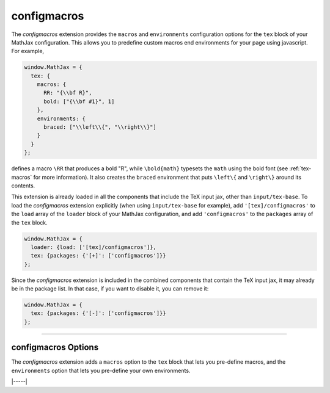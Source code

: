 .. _tex-configmacros:

############
configmacros
############

The `configmacros` extension provides the ``macros`` and
``environments`` configuration options for the ``tex`` block of your
MathJax configuration.  This allows you to predefine custom macros end
environments for your page using javascript.  For example,

.. code-block:: javascript

    window.MathJax = {
      tex: {
        macros: {
	  RR: "{\\bf R}",
	  bold: ["{\\bf #1}", 1]
	},
        environments: {
          braced: ["\\left\\{", "\\right\\}"]
        }
      }
    };

defines a macro ``\RR`` that produces a bold "R", while
``\bold{math}`` typesets the ``math`` using the bold font (see
:ref:`tex-macros` for more information).  It also creates the
``braced`` environment that puts ``\left\{`` and ``\right\}`` around
its contents.

This extension is already loaded in all the components that
include the TeX input jax, other than ``input/tex-base``.  To load the
`configmacros` extension explicitly (when using ``input/tex-base`` for
example), add ``'[tex]/configmacros'`` to the ``load`` array of the
``loader`` block of your MathJax configuration, and add
``'configmacros'`` to the ``packages`` array of the ``tex`` block.

.. code-block:: javascript

   window.MathJax = {
     loader: {load: ['[tex]/configmacros']},
     tex: {packages: {'[+]': ['configmacros']}}
   };

Since the `configmacros` extension is included in the combined
components that contain the TeX input jax, it may already be in
the package list.  In that case, if you want to disable it, you can
remove it:

.. code-block:: javascript

   window.MathJax = {
     tex: {packages: {'[-]': ['configmacros']}}
   };

-----


.. _tex-configmacros-options:

configmacros Options
--------------------

The `configmacros` extension adds a ``macros`` option to the ``tex``
block that lets you pre-define macros, and the ``environments`` option
that lets you pre-define your own environments.

.. _tex-macros-option:
.. describe:: macros: {}

    This lists macros to define before the TeX input processor begins.
    These are `name: value` pairs where the `name` gives the name of
    the TeX macro to be defined, and `value` gives the replacement
    text for the macro.  The `value` can be a simple replacement
    string, or an array of the form `[value, n]`, where `value` is the
    replacement text and `n` is the number of parameters for the
    macro.  The array can have a third entry:  either a string that is
    the default value to give for an optional (bracketed) parameter
    when the macro is used, or an array consisting of template strings
    that are used to separate the various parameters.  The first
    template must precede the first parameter, the second must precede
    the second, and so on until the final which must end the last
    parameter to the macro.  See the examples below.

    Note that since the `value` is a javascript string,
    backslashes in the replacement text must be doubled to prevent
    them from acting as javascript escape characters.

    For example,

    .. code-block:: javascript
 
        macros: {
          RR: '{\\bf R}',                    // a simple string replacement
          bold: ['\\boldsymbol{#1}',1] ,     // this macro has one parameter
          ddx: ['\\frac{d#2}{d#1}', 2, 'x'], // this macro has an optional parameter that defaults to 'x'
          abc: ['(#1)', 1, [null, '\\cba']]  // equivalent to \def\abc#1\cba{(#1)}
        }

    would ask the TeX processor to define four new macros:  ``\RR``,
    which produces a bold-face "R", and ``\bold{...}``, which takes one
    parameter and sets it in the bold-face font, ``\ddx``, which has
    an optional (bracketed) parameter that defaults to ``x``, so that
    ``\ddx{y}`` produces ``\frac{dy}{dx}`` while ``\ddx[t]{y}``
    produces ``\frac{dy}{dt}``, and ``\abc`` that is equivalent to
    ``\def\abc#1\cba{(#1)}``.

.. _tex-environments-option:
.. describe:: environments: {}

   This lists environments to define before the TeX input processor
   begins.  These are `name: value` pairs where the `name` gives the
   name of the environment to be defined, and `value` gives an array
   that defines the material to go before and after the content of the
   environment.  The array is of the form `[before, after, n, opt]`
   where `before` is the material that replaces the ``\begin{name}``,
   `after` is the material that replaces ``\end{name}``, `n` is the
   number of parameters that follow the ``\begin{name}``, and `opt` is
   the default value used for an optional parameter that would follow
   ``\begin{name}`` in brackets.  The parameters can be inserted into
   the `before` string using ``#1``, ``#2``, etc., where ``#1`` is the
   optional parameter, if there is one.

   Note that since the `before` and `after` values are javascript
   strings, backslashes in the replacement text must be doubled to
   prevent them from acting as javascript escape characters.

   For example,

   .. code-block:: javascript
 
      environments: {
        braced: ['\\left\\{', '\\right\\}'],
        ABC: ['(#1)(#2)(', ')', 2, 'X']
      }

   would define two environments, ``braced`` and ``ABC``, where

   .. code-block:: latex

      \begin{braced} \frac{x}{y} \end{braced}

   would produce the fraction `x`/`y` in braces that stretch to the
   height of the fraction, while
   
   .. code-block:: latex

      \begin{ABC}{Z} xyz \end{ABC}

   would produce ``(X)(Z)(xyz)``, and

   .. code-block:: latex
                
      \begin{ABC}[Y]{Z} xyz \end{ABC}

   would produce ``(Y)(Z)(xyz)``.
 

|-----|
